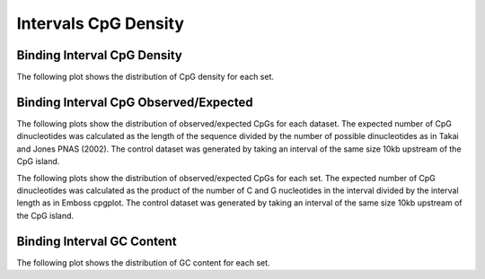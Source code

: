 =====================
Intervals CpG Density
=====================

Binding Interval CpG Density
============================

The following plot shows the distribution of CpG density for each set.

.. report:: cpg.CpGDensity
   :render: box-plot
   :logscale: y

   Boxplot of the CpG density

.. report:: cpg.CpGDensity
   :render: line-plot
   :transform: histogram
   :groupby: all
   :as-lines:

   Distribution of CpG density


Binding Interval CpG Observed/Expected
======================================

The following plots show the distribution of observed/expected CpGs for each dataset.
The expected number of CpG dinucleotides was calculated as the length of the sequence divided by the number of 
possible dinucleotides as in Takai and Jones PNAS (2002). 
The control dataset was generated by taking an interval of the same size 10kb upstream of the CpG island.

.. report:: cpg.CpGObsExp1
   :render: box-plot
   :logscale: y

   Boxplot of observed/expected CpGs (expected = length/16)

.. report:: cpg.CpGObsExp1
   :render: line-plot
   :transform: histogram
   :groupby: all
   :as-lines:

   Distribution observed/expected CpGs (expected = length/16)


The following plots show the distribution of observed/expected CpGs for each set.
The expected number of CpG dinucleotides was calculated as the product of the number of C and G nucleotides 
in the interval divided by the interval length as in Emboss cpgplot.
The control dataset was generated by taking an interval of the same size 10kb upstream of the CpG island.

.. report:: cpg.CpGObsExp2
   :render: box-plot
   :logscale: y

   Boxplot of observed/expected CpGs (expected = nC*nG/length)

.. report:: cpg.CpGObsExp2
   :render: line-plot
   :transform: histogram
   :groupby: all
   :as-lines:

   Distribution observed/expected CpGs (expected = nC*nG/length)


Binding Interval GC Content
============================

The following plot shows the distribution of GC content for each set.

.. report:: cpg.GCContent
   :render: box-plot
   :logscale: y

   Boxplot of the GC content

.. report:: cpg.GCContent
   :render: line-plot
   :transform: histogram
   :groupby: all
   :as-lines:

   Distribution of GC content


